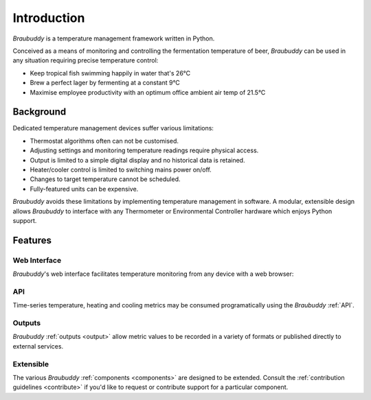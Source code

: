 Introduction
============

*Braubuddy* is a temperature management framework written in Python.

Conceived as a means of monitoring and controlling the fermentation temperature of beer, *Braubuddy* can be used in any situation requiring precise temperature control:

- Keep tropical fish swimming happily in water that's 26°C 
- Brew a perfect lager by fermenting at a constant 9°C
- Maximise employee productivity with an optimum office ambient air temp of 21.5°C

Background
----------

Dedicated temperature management devices suffer various limitations:

* Thermostat algorithms often can not be customised.
* Adjusting settings and monitoring temperature readings require physical access.
* Output is limited to a simple digital display and no historical data is retained.
* Heater/cooler control is limited to switching mains power on/off.
* Changes to target temperature cannot be scheduled.
* Fully-featured units can be expensive.

*Braubuddy* avoids these limitations by implementing temperature management in software. A modular, extensible design allows *Braubuddy* to interface with any Thermometer or Environmental Controller hardware which enjoys Python support. 

Features
--------

Web Interface
^^^^^^^^^^^^^

*Braubuddy*'s web interface facilitates temperature monitoring from any device with a web browser:

.. image:: ../images/screenshots/1.png

API
^^^

Time-series temperature, heating and cooling metrics may be consumed programatically using the *Braubuddy* :ref:`API`.

Outputs
^^^^^^^

*Braubuddy* :ref:`outputs <output>` allow metric values to be recorded in a variety of formats or published directly to external services.

Extensible
^^^^^^^^^^

The various *Braubuddy* :ref:`components <components>` are designed to be extended. Consult the :ref:`contribution guidelines <contribute>` if you'd like to request or contribute support for a particular component.
